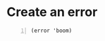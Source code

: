 * Create an error
#+BEGIN_SRC racket -n :i racket :async :results verbatim code
  (error 'boom)
#+END_SRC